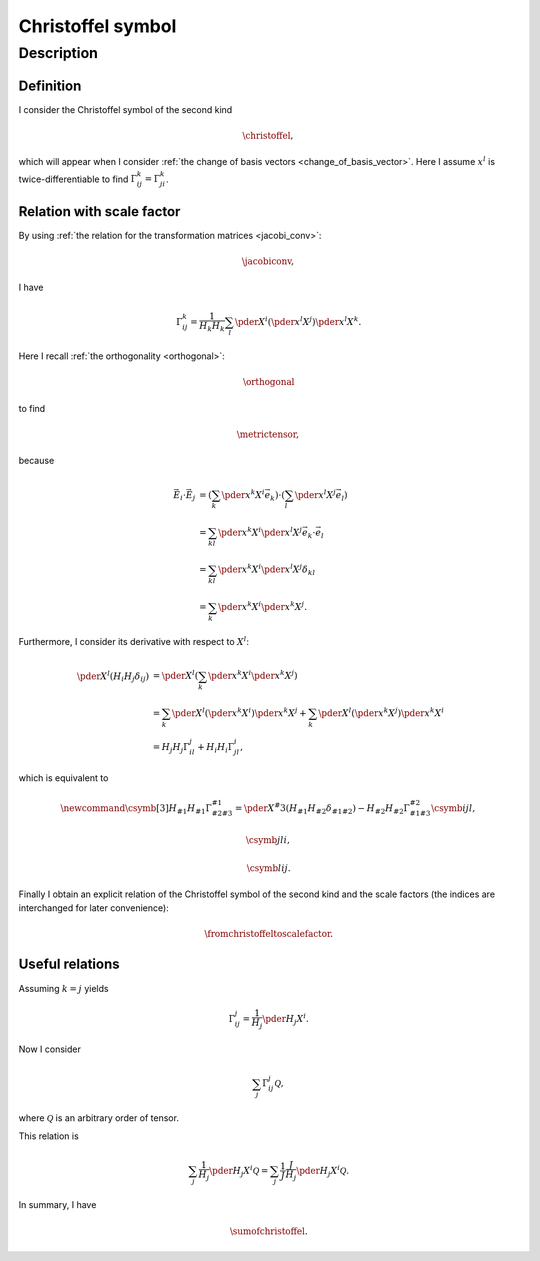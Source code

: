 ##################
Christoffel symbol
##################

***********
Description
***********

==========
Definition
==========

I consider the Christoffel symbol of the second kind

.. _christoffel:

.. math::

   \christoffel,

which will appear when I consider :ref:`the change of basis vectors <change_of_basis_vector>`.
Here I assume :math:`x^l` is twice-differentiable to find :math:`\Gamma_{ij}^k = \Gamma_{ji}^k`.

==========================
Relation with scale factor
==========================

By using :ref:`the relation for the transformation matrices <jacobi_conv>`:

.. math::

   \jacobiconv,

I have

.. math::

   \Gamma_{ij}^k
   =
   \frac{1}{H_k H_k}
   \sum_l
   \pder{}{X^i}
   \left(
      \pder{x^l}{X^j}
   \right)
   \pder{x^l}{X^k}.

Here I recall :ref:`the orthogonality <orthogonal>`:

.. math::

   \orthogonal

to find

.. _metric_tensor:

.. math::

   \metrictensor,

because

.. math::

   \vec{E}_i
   \cdot
   \vec{E}_j
   &
   =
   \left(
      \sum_k
      \pder{x^k}{X^i}
      \vec{e}_k
   \right)
   \cdot
   \left(
      \sum_l
      \pder{x^l}{X^j}
      \vec{e}_l
   \right) \\
   &
   =
   \sum_{kl}
   \pder{x^k}{X^i}
   \pder{x^l}{X^j}
   \vec{e}_k
   \cdot
   \vec{e}_l \\
   &
   =
   \sum_{kl}
   \pder{x^k}{X^i}
   \pder{x^l}{X^j}
   \delta_{kl} \\
   &
   =
   \sum_k
   \pder{x^k}{X^i}
   \pder{x^k}{X^j}.

Furthermore, I consider its derivative with respect to :math:`X^l`:

.. math::

   \pder{}{X^l}
   \left(
      H_i
      H_j
      \delta_{ij}
   \right)
   &
   =
   \pder{}{X^l}
   \left(
      \sum_k
      \pder{x^k}{X^i}
      \pder{x^k}{X^j}
   \right) \\
   &
   =
   \sum_k
   \pder{}{X^l}
   \left(
      \pder{x^k}{X^i}
   \right)
   \pder{x^k}{X^j}
   +
   \sum_k
   \pder{}{X^l}
   \left(
      \pder{x^k}{X^j}
   \right)
   \pder{x^k}{X^i} \\
   &
   =
   H_j H_j \Gamma_{il}^j
   +
   H_i H_i \Gamma_{jl}^i,

which is equivalent to

.. math::

   \newcommand{\csymb}[3]{
      H_{#1} H_{#1} \Gamma_{#2#3}^{#1}
      =
      \pder{}{X^#3}
      \left(
         H_{#1}
         H_{#2}
         \delta_{#1#2}
      \right)
      -
      H_{#2} H_{#2} \Gamma_{#1#3}^{#2}
   }
   \csymb{i}{j}{l},

   \csymb{j}{l}{i},

   \csymb{l}{i}{j}.

Finally I obtain an explicit relation of the Christoffel symbol of the second kind and the scale factors (the indices are interchanged for later convenience):

.. _from_christoffel_to_scale_factor:

.. math::

   \fromchristoffeltoscalefactor.

================
Useful relations
================

Assuming :math:`k = j` yields

.. math::

   \Gamma_{ij}^j
   =
   \frac{1}{H_j}
   \pder{H_j}{X^i}.

Now I consider

.. math::

   \sum_j
   \Gamma_{ij}^j
   \mathcal{Q},

where :math:`\mathcal{Q}` is an arbitrary order of tensor.

This relation is

.. math::

   \sum_j
   \frac{1}{H_j}
   \pder{H_j}{X^i}
   \mathcal{Q}
   =
   \sum_j
   \frac{1}{J}
   \frac{J}{H_j}
   \pder{H_j}{X^i}
   \mathcal{Q}.

In summary, I have

.. _sum_of_christoffel:

.. math::

   \sumofchristoffel.

